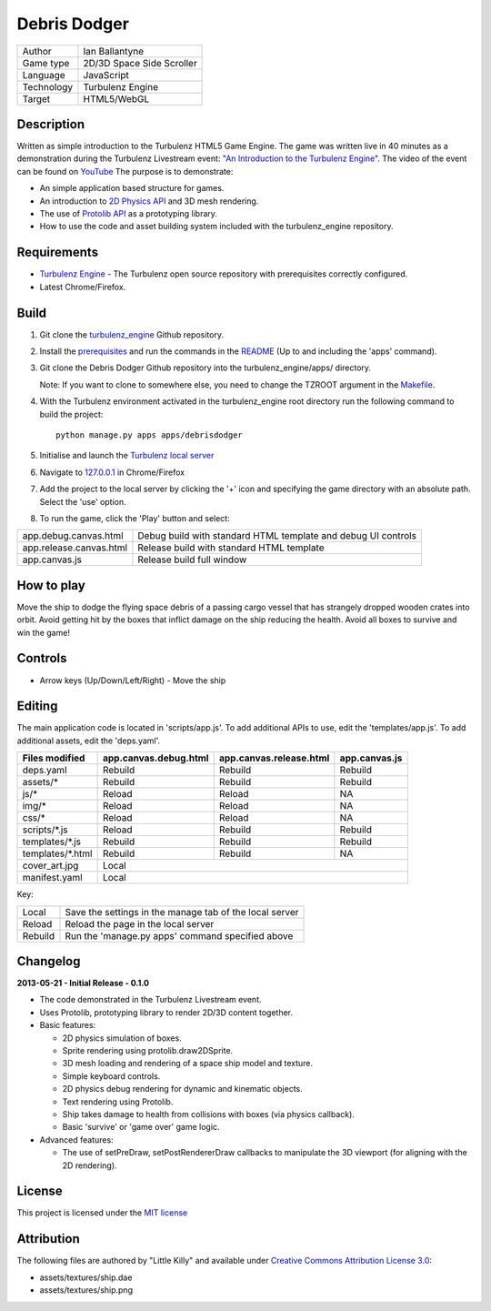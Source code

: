 Debris Dodger
=============

.. image:: https://raw.github.com/ianballantyne/debrisdodger/master/img/release_0.1.0_screenshot01.png

+-------------+---------------------------+
| Author      | Ian Ballantyne            |
+-------------+---------------------------+
| Game type   | 2D/3D Space Side Scroller |
+-------------+---------------------------+
| Language    | JavaScript                |
+-------------+---------------------------+
| Technology  | Turbulenz Engine          |
+-------------+---------------------------+
| Target      | HTML5/WebGL               |
+-------------+---------------------------+

Description
-----------

Written as simple introduction to the Turbulenz HTML5 Game Engine.
The game was written live in 40 minutes as a demonstration during the Turbulenz Livestream event: "`An Introduction to the Turbulenz Engine <https://new.livestream.com/turbulenz/turbulenz-engine-intro>`__".
The video of the event can be found on `YouTube <http://www.youtube.com/watch?v=O5wgSe77k2I>`__
The purpose is to demonstrate:

- An simple application based structure for games.
- An introduction to `2D Physics API <http://docs.turbulenz.com/jslibrary_api/physics2ddevice_api.html>`__ and 3D mesh rendering.
- The use of `Protolib API <http://docs.turbulenz.com/protolib/protolib_api.html>`__ as a prototyping library.
- How to use the code and asset building system included with the turbulenz_engine repository.

Requirements
------------

- `Turbulenz Engine <https://github.com/turbulenz/turbulenz_engine>`__ - The Turbulenz open source repository with prerequisites correctly configured.
- Latest Chrome/Firefox.

Build
-----

1) Git clone the `turbulenz_engine <https://github.com/turbulenz/turbulenz_engine>`__ Github repository.

2) Install the `prerequisites <https://github.com/turbulenz/turbulenz_engine/blob/master/README.rst#pre-requisites>`__ and run the commands in the `README <https://github.com/turbulenz/turbulenz_engine/blob/master/README.rst#setup>`__ (Up to and including the 'apps' command).

3) Git clone the Debris Dodger Github repository into the turbulenz_engine/apps/ directory.

   Note: If you want to clone to somewhere else, you need to change the TZROOT argument in the `Makefile <Makefile>`__.

4) With the Turbulenz environment activated in the turbulenz_engine root directory run the following command to build the project::

    python manage.py apps apps/debrisdodger

5) Initialise and launch the `Turbulenz local server <https://github.com/turbulenz/turbulenz_local#installationsetup>`__

6) Navigate to `127.0.0.1 <http://127.0.0.1:8070>`__ in Chrome/Firefox

7) Add the project to the local server by clicking the '+' icon and specifying the game directory with an absolute path. Select the 'use' option.

8) To run the game, click the 'Play' button and select:

+-------------------------+---------------------------------------------------------------+
| app.debug.canvas.html   | Debug build with standard HTML template and debug UI controls |
+-------------------------+---------------------------------------------------------------+
| app.release.canvas.html | Release build with standard HTML template                     |
+-------------------------+---------------------------------------------------------------+
| app.canvas.js           | Release build full window                                     |
+-------------------------+---------------------------------------------------------------+

How to play
-----------

Move the ship to dodge the flying space debris of a passing cargo vessel that has strangely dropped wooden crates into orbit.
Avoid getting hit by the boxes that inflict damage on the ship reducing the health.
Avoid all boxes to survive and win the game!

Controls
--------

* Arrow keys (Up/Down/Left/Right) - Move the ship

Editing
-------

The main application code is located in 'scripts/app.js'.
To add additional APIs to use, edit the 'templates/app.js'.
To add additional assets, edit the 'deps.yaml'.

+------------------+-----------------------+-------------------------+---------------+
| Files modified   | app.canvas.debug.html | app.canvas.release.html | app.canvas.js |
+==================+=======================+=========================+===============+
| deps.yaml        | Rebuild               | Rebuild                 | Rebuild       |
+------------------+-----------------------+-------------------------+---------------+
| assets/*         | Rebuild               | Rebuild                 | Rebuild       |
+------------------+-----------------------+-------------------------+---------------+
| js/*             | Reload                | Reload                  | N\A           |
+------------------+-----------------------+-------------------------+---------------+
| img/*            | Reload                | Reload                  | N\A           |
+------------------+-----------------------+-------------------------+---------------+
| css/*            | Reload                | Reload                  | N\A           |
+------------------+-----------------------+-------------------------+---------------+
| scripts/*.js     | Reload                | Rebuild                 | Rebuild       |
+------------------+-----------------------+-------------------------+---------------+
| templates/*.js   | Rebuild               | Rebuild                 | Rebuild       |
+------------------+-----------------------+-------------------------+---------------+
| templates/*.html | Rebuild               | Rebuild                 | N\A           |
+------------------+-----------------------+-------------------------+---------------+
| cover_art.jpg    | Local                                                           |
+------------------+-----------------------+-------------------------+---------------+
| manifest.yaml    | Local                                                           |
+------------------+-----------------------+-------------------------+---------------+

Key:

+---------+----------------------------------------------------------+
| Local   | Save the settings in the manage tab of the local server  |
+---------+----------------------------------------------------------+
| Reload  | Reload the page in the local server                      |
+---------+----------------------------------------------------------+
| Rebuild | Run the 'manage.py apps' command specified above         |
+---------+----------------------------------------------------------+

Changelog
---------

**2013-05-21 - Initial Release - 0.1.0**

* The code demonstrated in the Turbulenz Livestream event.
* Uses Protolib, prototyping library to render 2D/3D content together.
* Basic features:

  - 2D physics simulation of boxes.
  - Sprite rendering using protolib.draw2DSprite.
  - 3D mesh loading and rendering of a space ship model and texture.
  - Simple keyboard controls.
  - 2D physics debug rendering for dynamic and kinematic objects.
  - Text rendering using Protolib.
  - Ship takes damage to health from collisions with boxes (via physics callback).
  - Basic 'survive' or 'game over' game logic.
* Advanced features:

  - The use of setPreDraw, setPostRendererDraw callbacks to manipulate the 3D viewport (for aligning with the 2D rendering).

License
-------

This project is licensed under the `MIT license <LICENSE>`__

Attribution
-----------

The following files are authored by "Little Killy" and available under `Creative Commons Attribution License 3.0 <http://creativecommons.org/licenses/by/3.0/>`__:

* assets/textures/ship.dae
* assets/textures/ship.png

